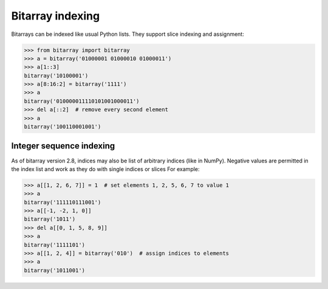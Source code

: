Bitarray indexing
=================

Bitarrays can be indexed like usual Python lists.  They support slice
indexing and assignment:

.. code-block:: python

    >>> from bitarray import bitarray
    >>> a = bitarray('01000001 01000010 01000011')
    >>> a[1::3]
    bitarray('10100001')
    >>> a[8:16:2] = bitarray('1111')
    >>> a
    bitarray('010000011110101001000011')
    >>> del a[::2]  # remove every second element
    >>> a
    bitarray('100110001001')


Integer sequence indexing
-------------------------

As of bitarray version 2.8, indices may also be list of arbitrary
indices (like in NumPy).  Negative values are permitted in the index list
and work as they do with single indices or slices For example:

.. code-block:: python

    >>> a[[1, 2, 6, 7]] = 1  # set elements 1, 2, 5, 6, 7 to value 1
    >>> a
    bitarray('111110111001')
    >>> a[[-1, -2, 1, 0]]
    bitarray('1011')
    >>> del a[[0, 1, 5, 8, 9]]
    >>> a
    bitarray('1111101')
    >>> a[[1, 2, 4]] = bitarray('010')  # assign indices to elements
    >>> a
    bitarray('1011001')
